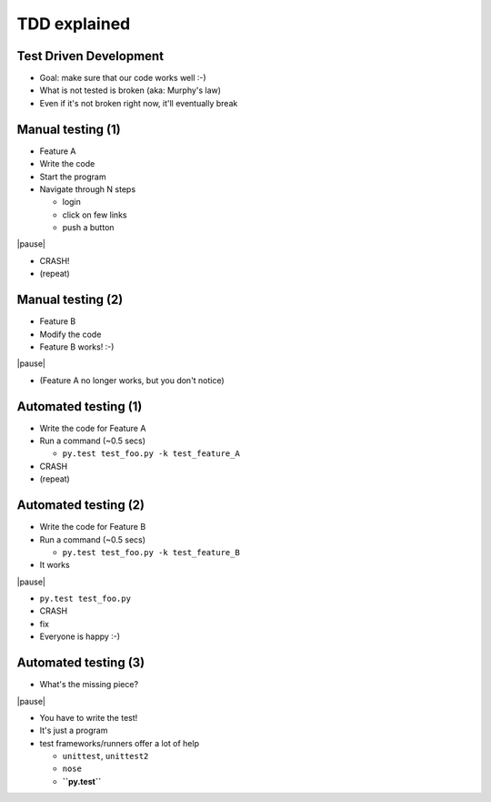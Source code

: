 TDD explained
=============

Test Driven Development
-----------------------

* Goal: make sure that our code works well :-)

* What is not tested is broken (aka: Murphy's law)

* Even if it's not broken right now, it'll eventually break


Manual testing (1)
-----------------

* Feature A

* Write the code

* Start the program

* Navigate through N steps

  - login

  - click on few links

  - push a button

|pause|

* CRASH!

* (repeat)

Manual testing (2)
-------------------

* Feature B

* Modify the code

* Feature B works! :-)

|pause|

* (Feature A no longer works, but you don't notice)


Automated testing (1)
-------------------------

* Write the code for Feature A

* Run a command (~0.5 secs)

  - ``py.test test_foo.py -k test_feature_A``

* CRASH

* (repeat)

Automated testing (2)
--------------------------

* Write the code for Feature B

* Run a command (~0.5 secs)

  - ``py.test test_foo.py -k test_feature_B``

* It works

|pause|

* ``py.test test_foo.py``

* CRASH

* fix

* Everyone is happy :-)


Automated testing (3)
---------------------

* What's the missing piece?

|pause|

* You have to write the test!

* It's just a program

* test frameworks/runners offer a lot of help

  - ``unittest``, ``unittest2``

  - ``nose``

  - **``py.test``**
